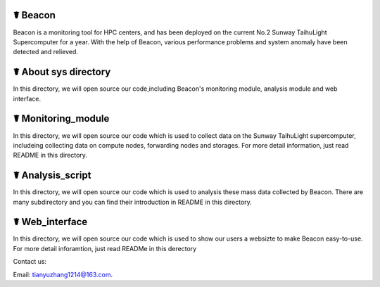 ☤ Beacon
------------

Beacon is a monitoring tool for HPC centers, and has been deployed on the current No.2 Sunway TaihuLight Supercomputer for a year. With the help of Beacon, various performance problems and system anomaly have been detected and relieved.

☤ About sys directory
------------

In this directory, we will open source our code,including Beacon's monitoring module, analysis module and web interface.

☤ Monitoring_module
------------
In this directory, we will open source our code which is used to collect data on the Sunway TaihuLight supercomputer, includeing collecting data on compute nodes, forwarding nodes and storages. For more detail information, just read README in this directory.

☤ Analysis_script
------------
In this directory, we will open source our code which is used to analysis these mass data collected by Beacon. There are many subdirectory and you can find their introduction in README in this directory.

☤ Web_interface
------------
In this directory, we will open source our code which is used to show our users a websizte to make Beacon easy-to-use. For more detail inforamtion, just read READMe in this derectory

   
Contact us:   

Email: tianyuzhang1214@163.com.

